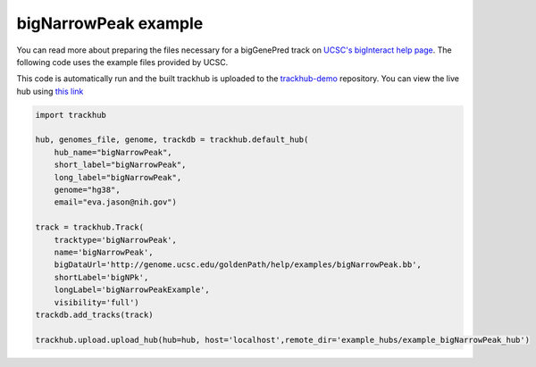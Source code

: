 .. _bigNarrowPeak:

bigNarrowPeak example
---------------------
You can read more about preparing the files necessary for a bigGenePred track
on `UCSC's bigInteract help page
<https://genome.ucsc.edu/goldenPath/help/bigNarrowPeak.html>`_. The following code
uses the example files provided by UCSC.

This code is automatically run and the built trackhub is uploaded to the
`trackhub-demo <https://github.com/daler/trackhub-demo>`_ repository. You can
view the live hub using `this link <http://genome.ucsc.edu/cgi-bin/hgTracks?db=hg38&hubUrl=https://raw.githubusercontent.com/daler/trackhub-demo/master/example_bigNarrowPeak_hub/bigNarrowPeak.hub.txt>`_

.. code-block:: python

    import trackhub

    hub, genomes_file, genome, trackdb = trackhub.default_hub(
        hub_name="bigNarrowPeak",
        short_label="bigNarrowPeak",
        long_label="bigNarrowPeak",
        genome="hg38",
        email="eva.jason@nih.gov")

    track = trackhub.Track(
        tracktype='bigNarrowPeak',
        name='bigNarrowPeak', 
        bigDataUrl='http://genome.ucsc.edu/goldenPath/help/examples/bigNarrowPeak.bb',
        shortLabel='bigNPk',
        longLabel='bigNarrowPeakExample',
        visibility='full')
    trackdb.add_tracks(track)

    trackhub.upload.upload_hub(hub=hub, host='localhost',remote_dir='example_hubs/example_bigNarrowPeak_hub')
